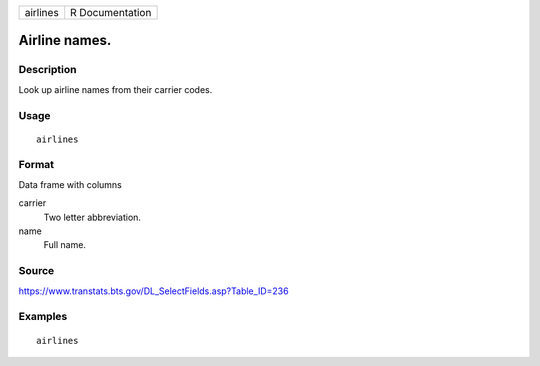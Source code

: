 ======== ===============
airlines R Documentation
======== ===============

Airline names.
--------------

Description
~~~~~~~~~~~

Look up airline names from their carrier codes.

Usage
~~~~~

::

   airlines

Format
~~~~~~

Data frame with columns

carrier
   Two letter abbreviation.

name
   Full name.

Source
~~~~~~

https://www.transtats.bts.gov/DL_SelectFields.asp?Table_ID=236

Examples
~~~~~~~~

::

     airlines

